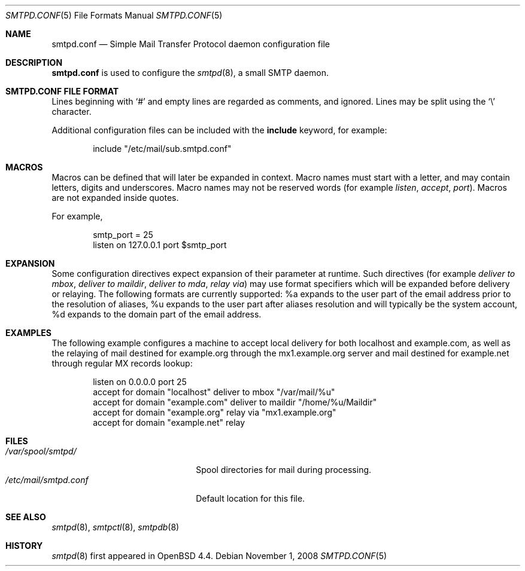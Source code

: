 .\"	$OpenBSD: src/usr.sbin/smtpd/smtpd.conf.5,v 1.2 2008/11/02 00:01:53 sobrado Exp $
.\"
.\" Copyright (c) 2008 Janne Johansson <jj@openbsd.org>
.\"
.\" Permission to use, copy, modify, and distribute this software for any
.\" purpose with or without fee is hereby granted, provided that the above
.\" copyright notice and this permission notice appear in all copies.
.\"
.\" THE SOFTWARE IS PROVIDED "AS IS" AND THE AUTHOR DISCLAIMS ALL WARRANTIES
.\" WITH REGARD TO THIS SOFTWARE INCLUDING ALL IMPLIED WARRANTIES OF
.\" MERCHANTABILITY AND FITNESS. IN NO EVENT SHALL THE AUTHOR BE LIABLE FOR
.\" ANY SPECIAL, DIRECT, INDIRECT, OR CONSEQUENTIAL DAMAGES OR ANY DAMAGES
.\" WHATSOEVER RESULTING FROM LOSS OF USE, DATA OR PROFITS, WHETHER IN AN
.\" ACTION OF CONTRACT, NEGLIGENCE OR OTHER TORTIOUS ACTION, ARISING OUT OF
.\" OR IN CONNECTION WITH THE USE OR PERFORMANCE OF THIS SOFTWARE.
.\"
.\"
.Dd $Mdocdate: November 1 2008 $
.Dt SMTPD.CONF 5
.Os
.Sh NAME
.Nm smtpd.conf
.Nd Simple Mail Transfer Protocol daemon configuration file
.Sh DESCRIPTION
.Nm
is used to configure the
.Xr smtpd 8 ,
a small SMTP daemon.
.Pp
.Sh SMTPD.CONF FILE FORMAT
Lines beginning with
.Sq #
and empty lines are regarded as comments,
and ignored.
Lines may be split using the
.Sq \e
character.
.Pp
Additional configuration files can be included with the
.Ic include
keyword, for example:
.Bd -literal -offset indent
include "/etc/mail/sub.smtpd.conf"
.Ed
.Sh MACROS
Macros can be defined that will later be expanded in context.
Macro names must start with a letter, and may contain letters, digits
and underscores.
Macro names may not be reserved words (for example
.Ar listen ,
.Ar accept ,
.Ar port ) .
Macros are not expanded inside quotes.
.Pp
For example,
.Bd -literal -offset indent
smtp_port = 25
listen on 127.0.0.1 port $smtp_port
.Ed
.Sh EXPANSION
Some configuration directives expect expansion of their parameter at
runtime. Such directives (for example
.Ar deliver to mbox ,
.Ar deliver to maildir ,
.Ar deliver to mda ,
.Ar relay via )
may use format specifiers which will be expanded before delivery or
relaying. The following formats are currently supported:
%a expands to the user part of the email address prior to the
resolution of aliases, %u expands to the user part after aliases
resolution and will typically be the system account, %d expands to
the domain part of the email address.
.Sh EXAMPLES
The following example configures a machine to accept local delivery
for both localhost and example.com, as well as the relaying of mail
destined for example.org through the mx1.example.org server and mail
destined for example.net through regular MX records lookup:
.Pp
.Bd -literal -offset listen
.Pp
listen on 0.0.0.0 port 25
accept for domain "localhost" deliver to mbox "/var/mail/%u"
accept for domain "example.com" deliver to maildir "/home/%u/Maildir"
accept for domain "example.org" relay via "mx1.example.org"
accept for domain "example.net" relay
.Ed
.Sh FILES
.Bl -tag -width "/etc/mail/smtpd.conf" -compact
.It Pa /var/spool/smtpd/
Spool directories for mail during processing.
.It Pa /etc/mail/smtpd.conf
Default location for this file.
.El
.Sh SEE ALSO
.Xr smtpd 8 ,
.Xr smtpctl 8 ,
.Xr smtpdb 8
.Sh HISTORY
.Xr smtpd 8
first appeared in
.Ox 4.4 .
